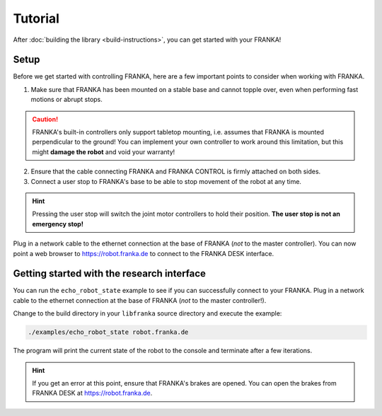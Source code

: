 Tutorial
========

After :doc:`building the library <build-instructions>`, you can get started with your FRANKA!

Setup
-----

Before we get started with controlling FRANKA, here are a few important points to consider when working with FRANKA.

1. Make sure that FRANKA has been mounted on a stable base and cannot topple over, even when performing fast motions or abrupt stops.

.. caution::

    FRANKA's built-in controllers only support tabletop mounting, i.e. assumes that FRANKA is mounted perpendicular to the ground! You can implement your own controller to work around this limitation, but this might **damage the robot** and void your warranty!


2. Ensure that the cable connecting FRANKA and FRANKA CONTROL is firmly attached on both sides.
3. Connect a user stop to FRANKA's base to be able to stop movement of the robot at any time.

.. hint::

    Pressing the user stop will switch the joint motor controllers to hold their position. **The user stop is not an emergency stop!**

Plug in a network cable to the ethernet connection at the base of FRANKA (*not* to the master controller). You can now point a web browser to https://robot.franka.de to connect to the FRANKA DESK interface.

Getting started with the research interface
-------------------------------------------

You can run the ``echo_robot_state`` example to see if you can successfully connect to your FRANKA. Plug in a network cable to the ethernet connection at the base of FRANKA (*not* to the master controller!).

Change to the build directory in your ``libfranka`` source directory and execute the example:

.. code-block:: shell

    ./examples/echo_robot_state robot.franka.de

The program will print the current state of the robot to the console and terminate after a few iterations.

.. hint::

    If you get an error at this point, ensure that FRANKA's brakes are opened. You can open the brakes from FRANKA DESK at https://robot.franka.de.
